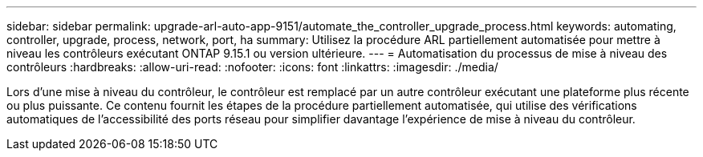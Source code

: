---
sidebar: sidebar 
permalink: upgrade-arl-auto-app-9151/automate_the_controller_upgrade_process.html 
keywords: automating, controller, upgrade, process, network, port, ha 
summary: Utilisez la procédure ARL partiellement automatisée pour mettre à niveau les contrôleurs exécutant ONTAP 9.15.1 ou version ultérieure. 
---
= Automatisation du processus de mise à niveau des contrôleurs
:hardbreaks:
:allow-uri-read: 
:nofooter: 
:icons: font
:linkattrs: 
:imagesdir: ./media/


[role="lead"]
Lors d'une mise à niveau du contrôleur, le contrôleur est remplacé par un autre contrôleur exécutant une plateforme plus récente ou plus puissante. Ce contenu fournit les étapes de la procédure partiellement automatisée, qui utilise des vérifications automatiques de l'accessibilité des ports réseau pour simplifier davantage l'expérience de mise à niveau du contrôleur.
